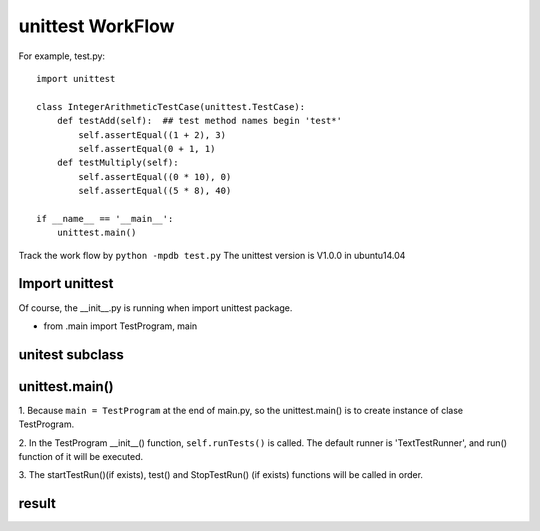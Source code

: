 unittest WorkFlow
=================

For example, test.py::

    import unittest

    class IntegerArithmeticTestCase(unittest.TestCase):
        def testAdd(self):  ## test method names begin 'test*'
            self.assertEqual((1 + 2), 3)
            self.assertEqual(0 + 1, 1)
        def testMultiply(self):
            self.assertEqual((0 * 10), 0)
            self.assertEqual((5 * 8), 40)

    if __name__ == '__main__':
        unittest.main()

Track the work flow by ``python -mpdb test.py``
The unittest version is V1.0.0 in ubuntu14.04


Import unittest
---------------
Of course, the __init__.py is running when import unittest package.


- from .main import TestProgram, main


unitest subclass
----------------


unittest.main()
---------------
1. Because ``main = TestProgram`` at the end of main.py, so the
unittest.main() is to create instance of clase TestProgram.

2. In the TestProgram __init__() function, ``self.runTests()`` is called.
The default runner is 'TextTestRunner', and run() function of it will be
executed.

3. The startTestRun()(if exists), test() and StopTestRun() (if exists)
functions will be called in order.

result
------

